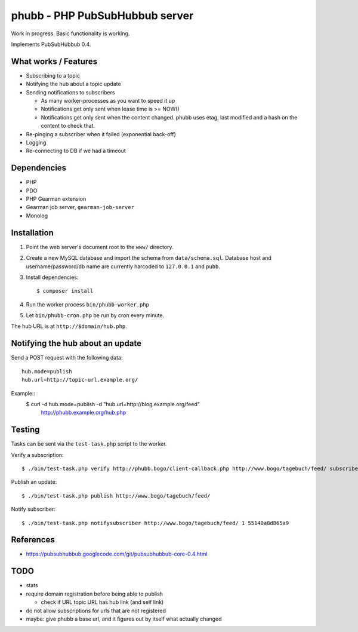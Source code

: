 *******************************
phubb - PHP PubSubHubbub server
*******************************

Work in progress. Basic functionality is working.

Implements PubSubHubbub 0.4.


What works / Features
=====================
- Subscribing to a topic
- Notifying the hub about a topic update
- Sending notifications to subscribers

  - As many worker-processes as you want to speed it up
  - Notifications get only sent when lease time is >= NOW()
  - Notifications get only sent when the content changed.
    phubb uses etag, last modified and a hash on the content to check that.
- Re-pinging a subscriber when it failed (exponential back-off)
- Logging
- Re-connecting to DB if we had a timeout


Dependencies
============
* PHP
* PDO
* PHP Gearman extension
* Gearman job server, ``gearman-job-server``
* Monolog


Installation
============
#. Point the web server's document root to the ``www/`` directory.
#. Create a new MySQL database and import the schema from ``data/schema.sql``.
   Database host and username/password/db name are currently harcoded to
   ``127.0.0.1`` and ``pubb``.
#. Install dependencies::

     $ composer install

#. Run the worker process ``bin/phubb-worker.php``
#. Let ``bin/phubb-cron.php`` be run by cron every minute.

The hub URL is at ``http://$domain/hub.php``.


Notifying the hub about an update
=================================

Send a POST request with the following data::

    hub.mode=publish
    hub.url=http://topic-url.example.org/

Example::
    $ curl -d hub.mode=publish -d "hub.url=http://blog.example.org/feed"\
        http://phubb.example.org/hub.php


Testing
=======
Tasks can be sent via the ``test-task.php`` script to the worker.

Verify a subscription::

  $ ./bin/test-task.php verify http://phubb.bogo/client-callback.php http://www.bogo/tagebuch/feed/ subscribe 3600 mysecret

Publish an update::

  $ ./bin/test-task.php publish http://www.bogo/tagebuch/feed/

Notify subscriber::

  $ ./bin/test-task.php notifysubscriber http://www.bogo/tagebuch/feed/ 1 55140a8d865a9


References
==========
* https://pubsubhubbub.googlecode.com/git/pubsubhubbub-core-0.4.html


TODO
====
- stats
- require domain registration before being able to publish

  - check if URL topic URL has hub link (and self link)
- do not allow subscriptions for urls that are not registered
- maybe: give phubb a base url, and it figures out by itself what actually
  changed
